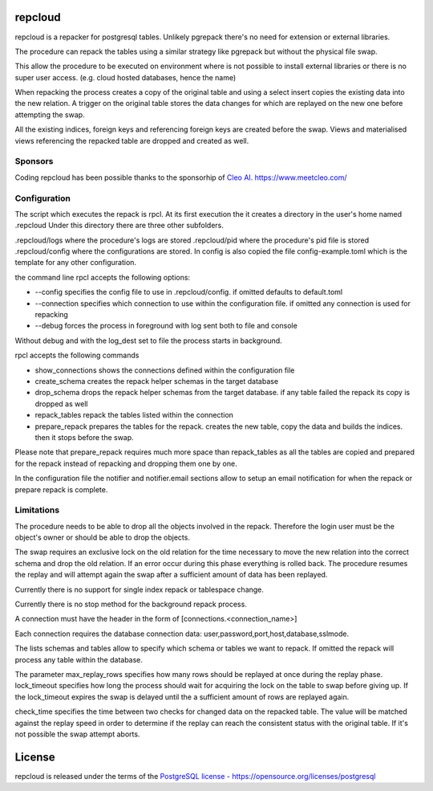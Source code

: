 repcloud
------------------------------
repcloud is a repacker for postgresql tables. Unlikely pgrepack there's no need for extension or external libraries.

The procedure can repack the tables using a similar strategy like pgrepack but without the physical file swap.

This allow the procedure to be executed on environment where is not possible to install external libraries or 
there is no super user access. (e.g. cloud hosted databases, hence the name) 

When repacking the process creates a copy of the original table and using a select insert copies the existing data into the new relation.
A trigger on the original table stores the data changes for which are replayed on the new one before attempting the swap.

All the existing indices, foreign keys and referencing foreign keys are created before the swap.
Views and materialised views referencing the repacked table are dropped and created as well.

Sponsors
...................................
Coding repcloud has been possible thanks to the sponsorhip of `Cleo AI. https://www.meetcleo.com/ <https://www.meetcleo.com/>`_  


.. image:: images/cleo_logo.png
        :target: https://www.meetcleo.com/


Configuration 
...................................

The script which executes the repack is rpcl. At its first execution the it creates a directory in the user's home named .repcloud
Under this directory there are three other subfolders.

.repcloud/logs where the procedure's logs are stored 
.repcloud/pid where the procedure's pid file is stored
.repcloud/config where the configurations are stored.
In config is also copied the file config-example.toml which is the template for any other configuration.

the command line rpcl accepts the following options:

* --config specifies the config file to use in .repcloud/config. if omitted defaults to default.toml
* --connection specifies which connection to use within the configuration file. if omitted any connection is used for repacking
* --debug forces the process in foreground with log sent both to file and console

Without debug and with the log_dest set to file the process starts in background.

rpcl accepts the following commands

* show_connections shows the connections defined within the configuration file
* create_schema creates the repack helper schemas in the target database
* drop_schema drops the repack helper schemas from the target database. if any table failed the repack its copy is dropped as well
* repack_tables repack the tables listed within the connection
* prepare_repack prepares the tables for the repack. creates the new table, copy the data and builds the indices. then it stops before the swap.

Please note that prepare_repack requires much more space than repack_tables as all the tables are copied and prepared for the repack instead of repacking and dropping 
them one by one.


In the configuration file the notifier and notifier.email sections allow to setup an email notification for when the repack or prepare repack is complete.
	

Limitations
............................

The procedure needs to be able to drop all the objects involved in the repack. Therefore the login user must be the object's owner or 
should be able to drop the objects.

The swap requires an exclusive lock on the old  relation for the time necessary to move the new relation into the correct schema and drop the old relation.
If an error occur during this phase everything is rolled back. The procedure resumes the replay and will attempt again the swap after a sufficient amount of data has been replayed.

Currently there is no support for single index repack or tablespace change.

Currently there is no stop method for the background repack process.

A connection must have the header in the form of [connections.<connection_name>]

Each connection requires the database connection data: user,password,port,host,database,sslmode.

The lists schemas and tables allow to specify which schema or tables we want to repack. If omitted the repack will process any table within the database.

The parameter max_replay_rows specifies how many rows should be replayed at once during the replay phase.
lock_timeout specifies how long the process should wait for acquiring the lock on the table to swap before giving up. If the lock_timeout expires the swap is delayed
until the a sufficient amount of rows are replayed again.

check_time specifies the time between two checks for changed data on the repacked table. The value will be matched against the replay speed in order to determine
if the replay can reach the consistent status with the original table.
If it's not possible the swap attempt aborts.

License
------------------------------
repcloud is released under the terms of the `PostgreSQL license - https://opensource.org/licenses/postgresql <https://opensource.org/licenses/postgresql>`_  
